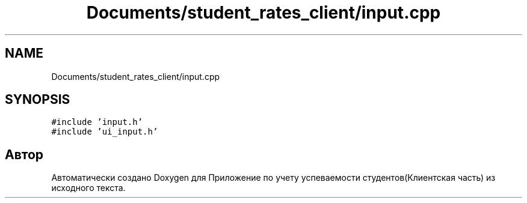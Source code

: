 .TH "Documents/student_rates_client/input.cpp" 3 "Вт 29 Дек 2020" "Приложение по учету успеваемости студентов(Клиентская часть)" \" -*- nroff -*-
.ad l
.nh
.SH NAME
Documents/student_rates_client/input.cpp
.SH SYNOPSIS
.br
.PP
\fC#include 'input\&.h'\fP
.br
\fC#include 'ui_input\&.h'\fP
.br

.SH "Автор"
.PP 
Автоматически создано Doxygen для Приложение по учету успеваемости студентов(Клиентская часть) из исходного текста\&.

